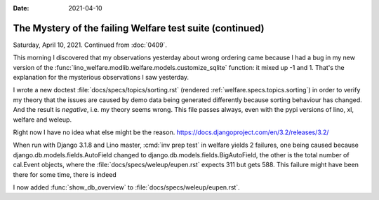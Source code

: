 :date: 2021-04-10

The Mystery of the failing Welfare test suite (continued)
=========================================================


Saturday, April 10, 2021. Continued from :doc:`0409`.

This morning I discovered that my observations yesterday about wrong ordering
came because I had a bug in my new version of the
:func:`lino_welfare.modlib.welfare.models.customize_sqlite` function: it mixed
up -1 and 1.  That's the explanation for the mysterious observations I saw
yesterday.

I wrote a new doctest :file:`docs/specs/topics/sorting.rst` (rendered
:ref:`welfare.specs.topics.sorting`) in order to verify my theory that the
issues are caused by demo data being generated differently because sorting
behaviour has changed.  And the result is *negative*, i.e. my theory seems
wrong. This file passes always, even with the pypi versions of lino, xl, welfare
and weleup.

Right now I have no idea what else might be the reason.
https://docs.djangoproject.com/en/3.2/releases/3.2/

When run with Django 3.1.8 and Lino master, :cmd:`inv prep test` in welfare
yields 2 failures, one being caused because django.db.models.fields.AutoField
changed to django.db.models.fields.BigAutoField, the other is the total number
of cal.Event objects, where the :file:`docs/specs/weleup/eupen.rst` expects 311
but gets 588.  This failure might have been there for some time, there is indeed

I now added :func:`show_db_overview` to :file:`docs/specs/weleup/eupen.rst`.
